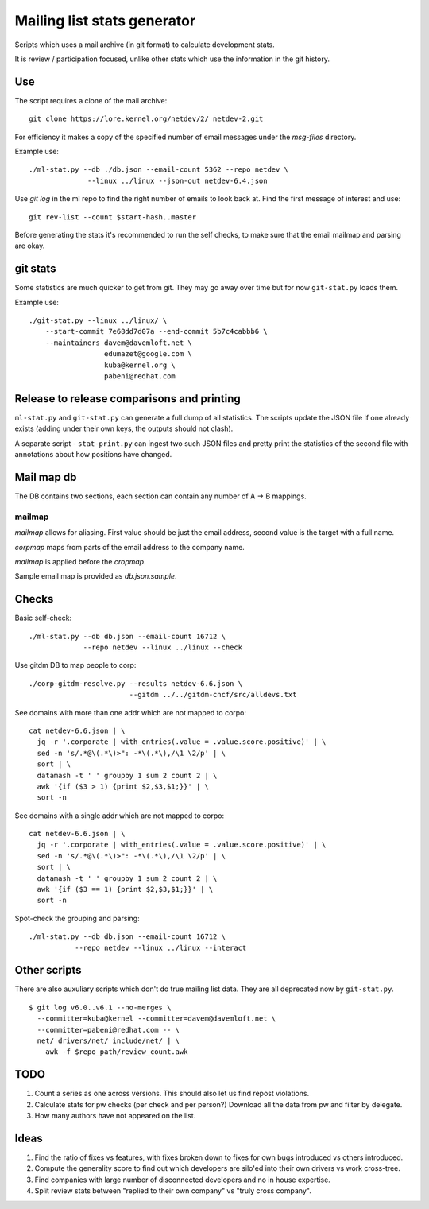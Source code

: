 Mailing list stats generator
============================

Scripts which uses a mail archive (in git format) to calculate development
stats.

It is review / participation focused, unlike other stats which use
the information in the git history.

Use
---

The script requires a clone of the mail archive::

  git clone https://lore.kernel.org/netdev/2/ netdev-2.git

For efficiency it makes a copy of the specified number of email messages
under the `msg-files` directory.

Example use::

  ./ml-stat.py --db ./db.json --email-count 5362 --repo netdev \
                --linux ../linux --json-out netdev-6.4.json

Use `git log` in the ml repo to find the right number of emails to look
back at. Find the first message of interest and use::

  git rev-list --count $start-hash..master

Before generating the stats it's recommended to run the self checks,
to make sure that the email mailmap and parsing are okay.

git stats
---------

Some statistics are much quicker to get from git. They may go away
over time but for now ``git-stat.py`` loads them.

Example use::

    ./git-stat.py --linux ../linux/ \
        --start-commit 7e68dd7d07a --end-commit 5b7c4cabbb6 \
	--maintainers davem@davemloft.net \
	              edumazet@google.com \
		      kuba@kernel.org \
		      pabeni@redhat.com

Release to release comparisons and printing
-------------------------------------------

``ml-stat.py`` and ``git-stat.py`` can generate a full dump of
all statistics. The scripts update the JSON file if one already
exists (adding under their own keys, the outputs should not clash).

A separate script - ``stat-print.py`` can ingest two such
JSON files and pretty print the statistics of the second file
with annotations about how positions have changed.

Mail map db
-----------

The DB contains two sections, each section can contain any number
of A -> B mappings.

mailmap
~~~~~~~

`mailmap` allows for aliasing. First value should be just the email
address, second value is the target with a full name.

`corpmap` maps from parts of the email address to the company name.

`mailmap` is applied before the `cropmap`.

Sample email map is provided as `db.json.sample`.

Checks
------

Basic self-check::

  ./ml-stat.py --db db.json --email-count 16712 \
               --repo netdev --linux ../linux --check

Use gitdm DB to map people to corp::

  ./corp-gitdm-resolve.py --results netdev-6.6.json \
                          --gitdm ../../gitdm-cncf/src/alldevs.txt

See domains with more than one addr which are not mapped to corpo::

   cat netdev-6.6.json | \
     jq -r '.corporate | with_entries(.value = .value.score.positive)' | \
     sed -n 's/.*@\(.*\)>": -*\(.*\),/\1 \2/p' | \
     sort | \
     datamash -t ' ' groupby 1 sum 2 count 2 | \
     awk '{if ($3 > 1) {print $2,$3,$1;}}' | \
     sort -n

See domains with a single addr which are not mapped to corpo::

   cat netdev-6.6.json | \
     jq -r '.corporate | with_entries(.value = .value.score.positive)' | \
     sed -n 's/.*@\(.*\)>": -*\(.*\),/\1 \2/p' | \
     sort | \
     datamash -t ' ' groupby 1 sum 2 count 2 | \
     awk '{if ($3 == 1) {print $2,$3,$1;}}' | \
     sort -n

Spot-check the grouping and parsing::

    ./ml-stat.py --db db.json --email-count 16712 \
               --repo netdev --linux ../linux --interact

Other scripts
-------------

There are also auxuliary scripts which don't do true mailing list data.
They are all deprecated now by ``git-stat.py``.

::

  $ git log v6.0..v6.1 --no-merges \
    --committer=kuba@kernel --committer=davem@davemloft.net \
    --committer=pabeni@redhat.com -- \
    net/ drivers/net/ include/net/ | \
      awk -f $repo_path/review_count.awk

TODO
----

1. Count a series as one across versions.
   This should also let us find repost violations.

2. Calculate stats for pw checks (per check and per person?)
   Download all the data from pw and filter by delegate.

3. How many authors have not appeared on the list.

Ideas
-----

1. Find the ratio of fixes vs features, with fixes broken down to
   fixes for own bugs introduced vs others introduced.

2. Compute the generality score to find out which developers are
   silo'ed into their own drivers vs work cross-tree.

3. Find companies with large number of disconnected developers
   and no in house expertise.

4. Split review stats between "replied to their own company"
   vs "truly cross company".
